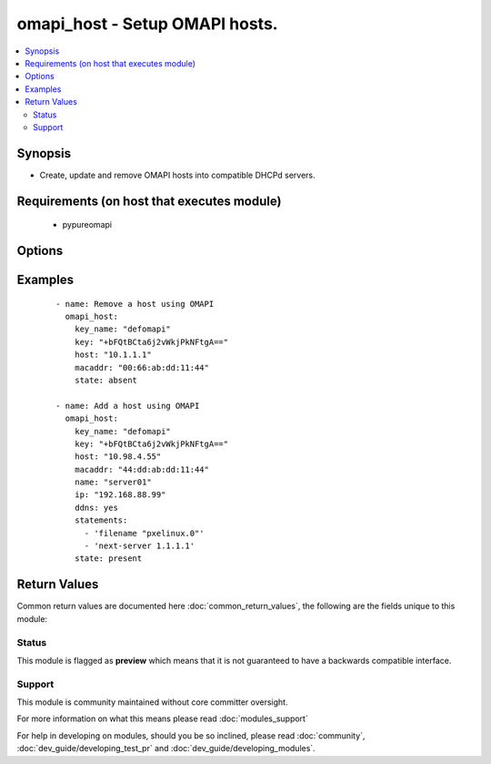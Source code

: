 .. _omapi_host:


omapi_host - Setup OMAPI hosts.
+++++++++++++++++++++++++++++++

.. versionadded:: 2.3


.. contents::
   :local:
   :depth: 2


Synopsis
--------

* Create, update and remove OMAPI hosts into compatible DHCPd servers.


Requirements (on host that executes module)
-------------------------------------------

  * pypureomapi


Options
-------

.. raw:: html

    <table border=1 cellpadding=4>
    <tr>
    <th class="head">parameter</th>
    <th class="head">required</th>
    <th class="head">default</th>
    <th class="head">choices</th>
    <th class="head">comments</th>
    </tr>
                <tr><td>ddns<br/><div style="font-size: small;"></div></td>
    <td>no</td>
    <td></td>
        <td></td>
        <td><div>Enable dynamic DNS updates for this host.</div>        </td></tr>
                <tr><td>host<br/><div style="font-size: small;"></div></td>
    <td>no</td>
    <td>localhost</td>
        <td></td>
        <td><div>Sets OMAPI server host to interact with.</div>        </td></tr>
                <tr><td>ip<br/><div style="font-size: small;"></div></td>
    <td>no</td>
    <td>None</td>
        <td></td>
        <td><div>Sets the lease host IP address.</div>        </td></tr>
                <tr><td>key<br/><div style="font-size: small;"></div></td>
    <td>yes</td>
    <td></td>
        <td></td>
        <td><div>Sets the TSIG key content for authenticating against OMAPI server.</div>        </td></tr>
                <tr><td>key_name<br/><div style="font-size: small;"></div></td>
    <td>yes</td>
    <td></td>
        <td></td>
        <td><div>Sets the TSIG key name for authenticating against OMAPI server.</div>        </td></tr>
                <tr><td>macaddr<br/><div style="font-size: small;"></div></td>
    <td>yes</td>
    <td></td>
        <td></td>
        <td><div>Sets the lease host MAC address.</div>        </td></tr>
                <tr><td>name<br/><div style="font-size: small;"></div></td>
    <td>no</td>
    <td>None</td>
        <td></td>
        <td><div>Sets the host lease hostname (mandatory if state=present).</div>        </td></tr>
                <tr><td>port<br/><div style="font-size: small;"></div></td>
    <td>no</td>
    <td>7911</td>
        <td></td>
        <td><div>Sets the OMAPI server port to interact with.</div>        </td></tr>
                <tr><td>state<br/><div style="font-size: small;"></div></td>
    <td>yes</td>
    <td></td>
        <td><ul><li>present</li><li>absent</li></ul></td>
        <td><div>Create or remove OMAPI host.</div>        </td></tr>
                <tr><td>statements<br/><div style="font-size: small;"></div></td>
    <td>no</td>
    <td></td>
        <td></td>
        <td><div>Attach a list of OMAPI DHCP statements with host lease (without ending semicolon).</div>        </td></tr>
        </table>
    </br>



Examples
--------

 ::

    - name: Remove a host using OMAPI
      omapi_host:
        key_name: "defomapi"
        key: "+bFQtBCta6j2vWkjPkNFtgA=="
        host: "10.1.1.1"
        macaddr: "00:66:ab:dd:11:44"
        state: absent
    
    - name: Add a host using OMAPI
      omapi_host:
        key_name: "defomapi"
        key: "+bFQtBCta6j2vWkjPkNFtgA=="
        host: "10.98.4.55"
        macaddr: "44:dd:ab:dd:11:44"
        name: "server01"
        ip: "192.168.88.99"
        ddns: yes
        statements:
          - 'filename "pxelinux.0"'
          - 'next-server 1.1.1.1'
        state: present

Return Values
-------------

Common return values are documented here :doc:`common_return_values`, the following are the fields unique to this module:

.. raw:: html

    <table border=1 cellpadding=4>
    <tr>
    <th class="head">name</th>
    <th class="head">description</th>
    <th class="head">returned</th>
    <th class="head">type</th>
    <th class="head">sample</th>
    </tr>

        <tr>
        <td> changed </td>
        <td> If module has modified a host </td>
        <td align=center> success </td>
        <td align=center> string </td>
        <td align=center>  </td>
    </tr>
            <tr>
        <td> lease </td>
        <td> dictionnary containing host informations </td>
        <td align=center> success </td>
        <td align=center> complex </td>
        <td align=center>  </td>
    </tr>
        
    </table>
    </br></br>




Status
~~~~~~

This module is flagged as **preview** which means that it is not guaranteed to have a backwards compatible interface.


Support
~~~~~~~

This module is community maintained without core committer oversight.

For more information on what this means please read :doc:`modules_support`


For help in developing on modules, should you be so inclined, please read :doc:`community`, :doc:`dev_guide/developing_test_pr` and :doc:`dev_guide/developing_modules`.
